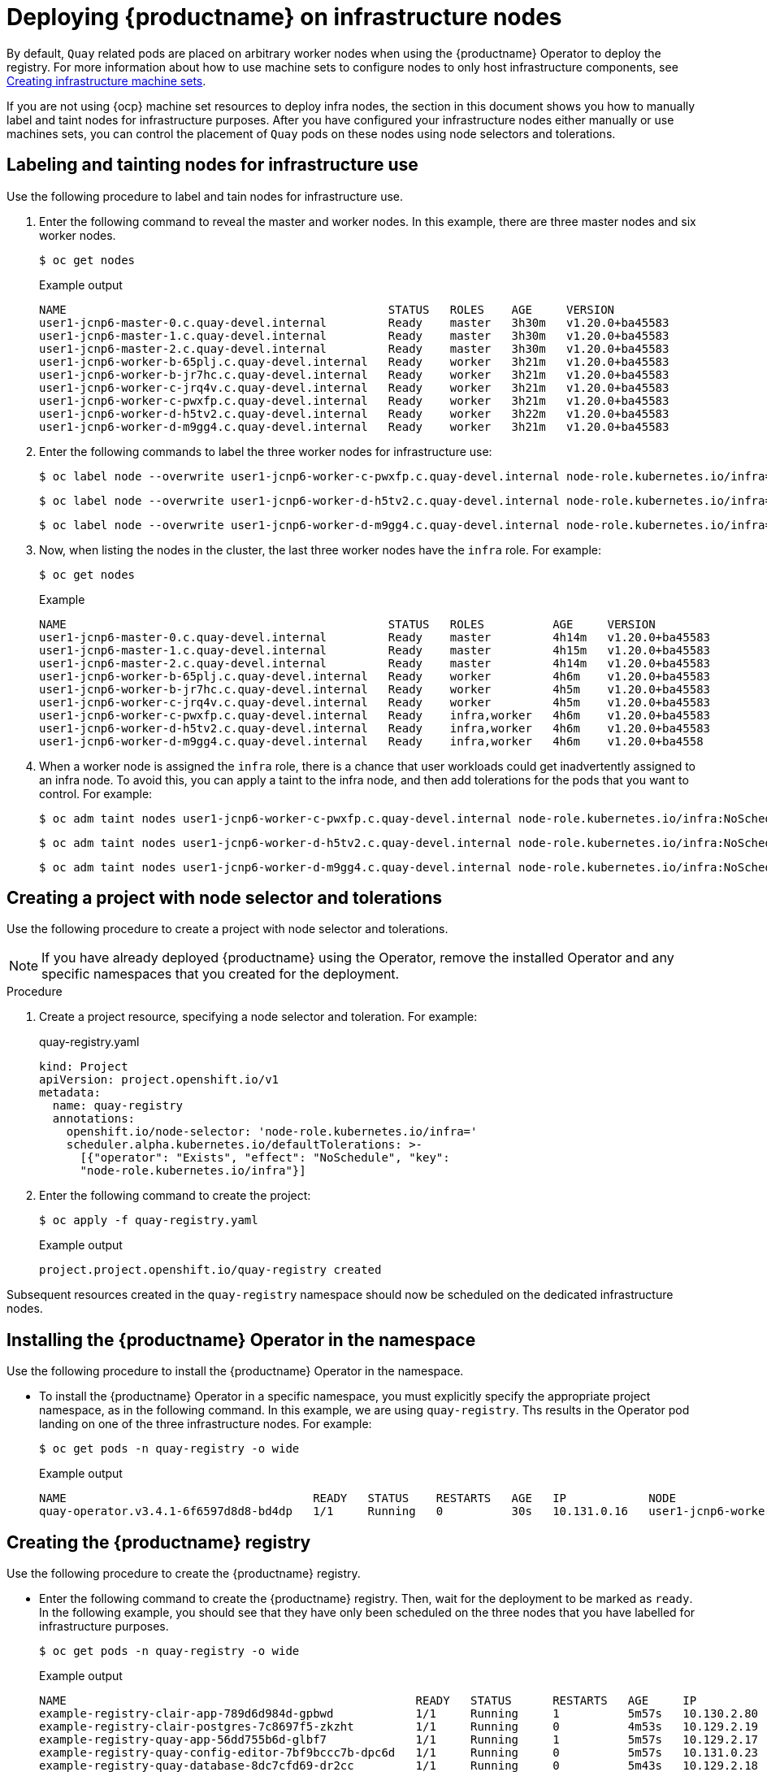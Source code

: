 [id="operator-deploy-infrastructure"]
= Deploying {productname} on infrastructure nodes

By default, `Quay` related pods are placed on arbitrary worker nodes when using the {productname} Operator to deploy the registry. For more information about how to use machine sets to configure nodes to only host infrastructure components, see link:https://docs.openshift.com/container-platform/4.13/machine_management/creating-infrastructure-machinesets.html[Creating infrastructure machine sets]. 

If you are not using {ocp} machine set resources to deploy infra nodes, the section in this document shows you how to manually label and taint nodes for infrastructure purposes. After you have configured your infrastructure nodes either manually or use machines sets, you can control the placement of `Quay` pods on these nodes using node selectors and tolerations. 

[id="labeling-taint-nodes-for-infrastructure-use"]
== Labeling and tainting nodes for infrastructure use

Use the following procedure to label and tain nodes for infrastructure use. 

. Enter the following command to reveal the master and worker nodes. In this example, there are three master nodes and six worker nodes.
+
[source,terminal]
----
$ oc get nodes
----
+
.Example output
+
[source,terminal]
----
NAME                                               STATUS   ROLES    AGE     VERSION
user1-jcnp6-master-0.c.quay-devel.internal         Ready    master   3h30m   v1.20.0+ba45583
user1-jcnp6-master-1.c.quay-devel.internal         Ready    master   3h30m   v1.20.0+ba45583
user1-jcnp6-master-2.c.quay-devel.internal         Ready    master   3h30m   v1.20.0+ba45583
user1-jcnp6-worker-b-65plj.c.quay-devel.internal   Ready    worker   3h21m   v1.20.0+ba45583
user1-jcnp6-worker-b-jr7hc.c.quay-devel.internal   Ready    worker   3h21m   v1.20.0+ba45583
user1-jcnp6-worker-c-jrq4v.c.quay-devel.internal   Ready    worker   3h21m   v1.20.0+ba45583
user1-jcnp6-worker-c-pwxfp.c.quay-devel.internal   Ready    worker   3h21m   v1.20.0+ba45583
user1-jcnp6-worker-d-h5tv2.c.quay-devel.internal   Ready    worker   3h22m   v1.20.0+ba45583
user1-jcnp6-worker-d-m9gg4.c.quay-devel.internal   Ready    worker   3h21m   v1.20.0+ba45583
----

. Enter the following commands to label the three worker nodes for infrastructure use:
+
[source,terminal]
----
$ oc label node --overwrite user1-jcnp6-worker-c-pwxfp.c.quay-devel.internal node-role.kubernetes.io/infra=
----
+
[source,terminal]
----
$ oc label node --overwrite user1-jcnp6-worker-d-h5tv2.c.quay-devel.internal node-role.kubernetes.io/infra=
----
+
[source,terminal]
----
$ oc label node --overwrite user1-jcnp6-worker-d-m9gg4.c.quay-devel.internal node-role.kubernetes.io/infra=
----

. Now, when listing the nodes in the cluster, the last three worker nodes have the `infra` role. For example:
+
[source,terminal]
----
$ oc get nodes
----
+
.Example
+
[source,terminal]
----
NAME                                               STATUS   ROLES          AGE     VERSION
user1-jcnp6-master-0.c.quay-devel.internal         Ready    master         4h14m   v1.20.0+ba45583
user1-jcnp6-master-1.c.quay-devel.internal         Ready    master         4h15m   v1.20.0+ba45583
user1-jcnp6-master-2.c.quay-devel.internal         Ready    master         4h14m   v1.20.0+ba45583
user1-jcnp6-worker-b-65plj.c.quay-devel.internal   Ready    worker         4h6m    v1.20.0+ba45583
user1-jcnp6-worker-b-jr7hc.c.quay-devel.internal   Ready    worker         4h5m    v1.20.0+ba45583
user1-jcnp6-worker-c-jrq4v.c.quay-devel.internal   Ready    worker         4h5m    v1.20.0+ba45583
user1-jcnp6-worker-c-pwxfp.c.quay-devel.internal   Ready    infra,worker   4h6m    v1.20.0+ba45583
user1-jcnp6-worker-d-h5tv2.c.quay-devel.internal   Ready    infra,worker   4h6m    v1.20.0+ba45583
user1-jcnp6-worker-d-m9gg4.c.quay-devel.internal   Ready    infra,worker   4h6m    v1.20.0+ba4558
----

. When a worker node is assigned the `infra` role, there is a chance that user workloads could get inadvertently assigned to an infra node. To avoid this, you can apply a taint to the infra node, and then add tolerations for the pods that you want to control. For example:
+
[source,terminal]
----
$ oc adm taint nodes user1-jcnp6-worker-c-pwxfp.c.quay-devel.internal node-role.kubernetes.io/infra:NoSchedule
----
+
[source,terminal]
----
$ oc adm taint nodes user1-jcnp6-worker-d-h5tv2.c.quay-devel.internal node-role.kubernetes.io/infra:NoSchedule
----
+
[source,terminal]
----
$ oc adm taint nodes user1-jcnp6-worker-d-m9gg4.c.quay-devel.internal node-role.kubernetes.io/infra:NoSchedule
----

[id="creating-project-node-selector-toleration"]
== Creating a project with node selector and tolerations

Use the following procedure to create a project with node selector and tolerations. 

[NOTE]
====
If you have already deployed {productname} using the Operator, remove the installed Operator and any specific namespaces that you created for the deployment. 
====

.Procedure

. Create a project resource, specifying a node selector and toleration. For example:
+
.quay-registry.yaml
[source,terminal]
----
kind: Project
apiVersion: project.openshift.io/v1
metadata:
  name: quay-registry
  annotations:
    openshift.io/node-selector: 'node-role.kubernetes.io/infra='
    scheduler.alpha.kubernetes.io/defaultTolerations: >-
      [{"operator": "Exists", "effect": "NoSchedule", "key":
      "node-role.kubernetes.io/infra"}]
----

. Enter the following command to create the project:
+
[source,terminal]
----
$ oc apply -f quay-registry.yaml
----
+
.Example output
+
[source,terminal]
----
project.project.openshift.io/quay-registry created
----

Subsequent resources created in the `quay-registry` namespace should now be scheduled on the dedicated infrastructure nodes. 

[id="installing-quay-operator-namespace"]
== Installing the {productname} Operator in the namespace 

Use the following procedure to install the {productname} Operator in the namespace. 

* To install the {productname} Operator in a specific namespace, you must explicitly specify the appropriate project namespace, as in the following command. In this example, we are using `quay-registry`. Ths results in the Operator pod landing on one of the three infrastructure nodes. For example:
+
[source,terminal]
----
$ oc get pods -n quay-registry -o wide
----
+
.Example output
+
[source,terminal]
----
NAME                                    READY   STATUS    RESTARTS   AGE   IP            NODE                                               
quay-operator.v3.4.1-6f6597d8d8-bd4dp   1/1     Running   0          30s   10.131.0.16   user1-jcnp6-worker-d-h5tv2.c.quay-devel.internal 
----

[id="creating-registry"]
== Creating the {productname} registry

Use the following procedure to create the {productname} registry. 

* Enter the following command to create the {productname} registry. Then, wait for the deployment to be marked as `ready`. In the following example, you should see that they have only been scheduled on the three nodes that you have labelled for infrastructure purposes. 
+
[source,terminal]
----
$ oc get pods -n quay-registry -o wide
----
+
.Example output
+
[source,terminal]
----
NAME                                                   READY   STATUS      RESTARTS   AGE     IP            NODE                                                 
example-registry-clair-app-789d6d984d-gpbwd            1/1     Running     1          5m57s   10.130.2.80   user1-jcnp6-worker-d-m9gg4.c.quay-devel.internal
example-registry-clair-postgres-7c8697f5-zkzht         1/1     Running     0          4m53s   10.129.2.19   user1-jcnp6-worker-c-pwxfp.c.quay-devel.internal
example-registry-quay-app-56dd755b6d-glbf7             1/1     Running     1          5m57s   10.129.2.17   user1-jcnp6-worker-c-pwxfp.c.quay-devel.internal
example-registry-quay-config-editor-7bf9bccc7b-dpc6d   1/1     Running     0          5m57s   10.131.0.23   user1-jcnp6-worker-d-h5tv2.c.quay-devel.internal
example-registry-quay-database-8dc7cfd69-dr2cc         1/1     Running     0          5m43s   10.129.2.18   user1-jcnp6-worker-c-pwxfp.c.quay-devel.internal
example-registry-quay-mirror-78df886bcc-v75p9          1/1     Running     0          5m16s   10.131.0.24   user1-jcnp6-worker-d-h5tv2.c.quay-devel.internal
example-registry-quay-postgres-init-8s8g9              0/1     Completed   0          5m54s   10.130.2.79   user1-jcnp6-worker-d-m9gg4.c.quay-devel.internal
example-registry-quay-redis-5688ddcdb6-ndp4t           1/1     Running     0          5m56s   10.130.2.78   user1-jcnp6-worker-d-m9gg4.c.quay-devel.internal
quay-operator.v3.4.1-6f6597d8d8-bd4dp                  1/1     Running     0          22m     10.131.0.16   user1-jcnp6-worker-d-h5tv2.c.quay-devel.internal
----
